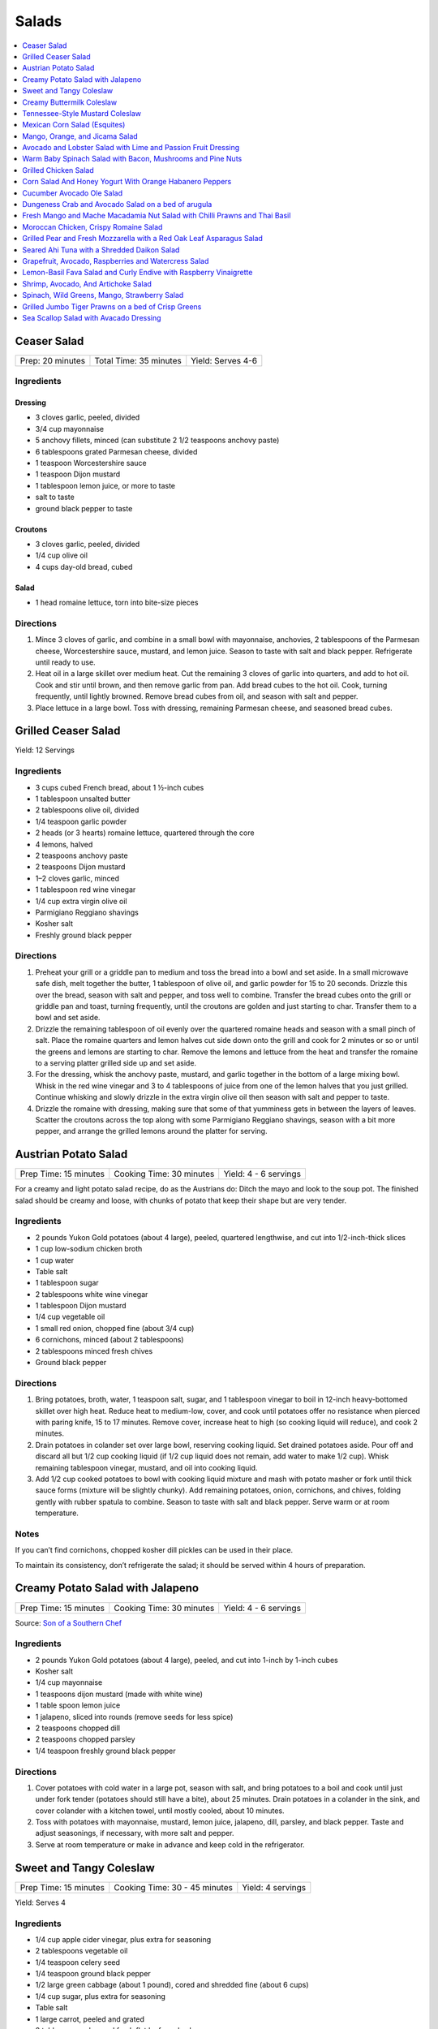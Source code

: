 .. raw:: pdf

   OddPageBreak tocPage

******
Salads
******

.. contents::
   :local:
   :depth: 1

.. raw:: pdf

   OddPageBreak recipePage

Ceaser Salad
============

+------------------+------------------------+-------------------+
| Prep: 20 minutes | Total Time: 35 minutes | Yield: Serves 4-6 |
+------------------+------------------------+-------------------+

Ingredients
-----------

Dressing
^^^^^^^^

-  3 cloves garlic, peeled, divided
-  3/4 cup mayonnaise
-  5 anchovy fillets, minced (can substitute 2 1/2 teaspoons anchovy
   paste)
-  6 tablespoons grated Parmesan cheese, divided
-  1 teaspoon Worcestershire sauce
-  1 teaspoon Dijon mustard
-  1 tablespoon lemon juice, or more to taste
-  salt to taste
-  ground black pepper to taste

Croutons
^^^^^^^^

-  3 cloves garlic, peeled, divided
-  1/4 cup olive oil
-  4 cups day-old bread, cubed

Salad
^^^^^

-  1 head romaine lettuce, torn into bite-size pieces

Directions
----------

1. Mince 3 cloves of garlic, and combine in a small bowl with
   mayonnaise, anchovies, 2 tablespoons of the Parmesan cheese,
   Worcestershire sauce, mustard, and lemon juice. Season to taste with
   salt and black pepper. Refrigerate until ready to use.
2. Heat oil in a large skillet over medium heat. Cut the remaining 3
   cloves of garlic into quarters, and add to hot oil. Cook and stir
   until brown, and then remove garlic from pan. Add bread cubes to the
   hot oil. Cook, turning frequently, until lightly browned. Remove
   bread cubes from oil, and season with salt and pepper.
3. Place lettuce in a large bowl. Toss with dressing, remaining Parmesan
   cheese, and seasoned bread cubes.

.. raw:: pdf

   PageBreak recipePage

Grilled Ceaser Salad
====================

Yield: 12 Servings

Ingredients
-----------
- 3 cups cubed French bread, about 1 ½-inch cubes
- 1 tablespoon unsalted butter
- 2 tablespoons olive oil, divided
- 1/4 teaspoon garlic powder
- 2 heads (or 3 hearts) romaine lettuce, quartered through the core
- 4 lemons, halved
- 2 teaspoons anchovy paste
- 2 teaspoons Dijon mustard
- 1–2 cloves garlic, minced
- 1 tablespoon red wine vinegar
- 1/4 cup extra virgin olive oil
- Parmigiano Reggiano shavings
- Kosher salt
- Freshly ground black pepper


Directions
----------
1. Preheat your grill or a griddle pan to medium and toss the bread into
   a bowl and set aside. In a small microwave safe dish, melt together
   the butter, 1 tablespoon of olive oil, and garlic powder for 15 to 20
   seconds. Drizzle this over the bread, season with salt and pepper,
   and toss well to combine. Transfer the bread cubes onto the grill or
   griddle pan and toast, turning frequently, until the croutons are
   golden and just starting to char. Transfer them to a bowl and set aside.
2. Drizzle the remaining tablespoon of oil evenly over the quartered
   romaine heads and season with a small pinch of salt. Place the romaine
   quarters and lemon halves cut side down onto the grill and cook for
   2 minutes or so or until the greens and lemons are starting to char.
   Remove the lemons and lettuce from the heat and transfer the romaine to
   a serving platter grilled side up and set aside.
3. For the dressing, whisk the anchovy paste, mustard, and garlic together
   in the bottom of a large mixing bowl. Whisk in the red wine vinegar and
   3 to 4 tablespoons of juice from one of the lemon halves that you just
   grilled. Continue whisking and slowly drizzle in the extra virgin olive
   oil then season with salt and pepper to taste.
4. Drizzle the romaine with dressing, making sure that some of that
   yumminess gets in between the layers of leaves. Scatter the croutons
   across the top along with some Parmigiano Reggiano shavings, season
   with a bit more pepper, and arrange the grilled lemons around the
   platter for serving.


.. raw:: pdf

   PageBreak recipePage

Austrian Potato Salad
=====================

+-----------------------+--------------------------+-----------------------+
| Prep Time: 15 minutes | Cooking Time: 30 minutes | Yield: 4 - 6 servings |
+-----------------------+--------------------------+-----------------------+

For a creamy and light potato salad recipe, do as the Austrians do:
Ditch the mayo and look to the soup pot. The finished salad should be
creamy and loose, with chunks of potato that keep their shape but are
very tender.

Ingredients
-----------

-  2 pounds Yukon Gold potatoes (about 4 large), peeled, quartered
   lengthwise, and cut into 1/2-inch-thick slices
-  1 cup low-sodium chicken broth
-  1 cup water
-  Table salt
-  1 tablespoon sugar
-  2 tablespoons white wine vinegar
-  1 tablespoon Dijon mustard
-  1/4 cup vegetable oil
-  1 small red onion, chopped fine (about 3/4 cup)
-  6 cornichons, minced (about 2 tablespoons)
-  2 tablespoons minced fresh chives
-  Ground black pepper

Directions
----------

1. Bring potatoes, broth, water, 1 teaspoon salt, sugar, and 1
   tablespoon vinegar to boil in 12-inch heavy-bottomed skillet over
   high heat. Reduce heat to medium-low, cover, and cook until potatoes
   offer no resistance when pierced with paring knife, 15 to 17 minutes.
   Remove cover, increase heat to high (so cooking liquid will reduce),
   and cook 2 minutes.
2. Drain potatoes in colander set over large bowl, reserving cooking
   liquid. Set drained potatoes aside. Pour off and discard all but 1/2
   cup cooking liquid (if 1/2 cup liquid does not remain, add water to
   make 1/2 cup). Whisk remaining tablespoon vinegar, mustard, and oil
   into cooking liquid.
3. Add 1/2 cup cooked potatoes to bowl with cooking liquid mixture and
   mash with potato masher or fork until thick sauce forms (mixture will
   be slightly chunky). Add remaining potatoes, onion, cornichons, and
   chives, folding gently with rubber spatula to combine. Season to
   taste with salt and black pepper. Serve warm or at room temperature.

Notes
-----

If you can’t find cornichons, chopped kosher dill pickles can be used in
their place.

To maintain its consistency, don’t refrigerate the salad; it should be
served within 4 hours of preparation.

.. raw:: pdf

   PageBreak recipePage

Creamy Potato Salad with Jalapeno
=================================

+-----------------------+--------------------------+-----------------------+
| Prep Time: 15 minutes | Cooking Time: 30 minutes | Yield: 4 - 6 servings |
+-----------------------+--------------------------+-----------------------+

Source: `Son of a Southern
Chef <https://www.sonofasouthernchef.com/food/creamy-potato-salad-with-jalapeno>`__

Ingredients
-----------

-  2 pounds Yukon Gold potatoes (about 4 large), peeled, and cut into
   1-inch by 1-inch cubes
-  Kosher salt
-  1/4 cup mayonnaise
-  1 teaspoons dijon mustard (made with white wine)
-  1 table spoon lemon juice
-  1 jalapeno, sliced into rounds (remove seeds for less spice)
-  2 teaspoons chopped dill
-  2 teaspoons chopped parsley
-  1/4 teaspoon freshly ground black pepper

Directions
----------

1. Cover potatoes with cold water in a large pot, season with salt, and
   bring potatoes to a boil and cook until just under fork tender
   (potatoes should still have a bite), about 25 minutes. Drain potatoes
   in a colander in the sink, and cover colander with a kitchen towel,
   until mostly cooled, about 10 minutes.
2. Toss with potatoes with mayonnaise, mustard, lemon juice, jalapeno,
   dill, parsley, and black pepper. Taste and adjust seasonings, if
   necessary, with more salt and pepper.
3. Serve at room temperature or make in advance and keep cold in the
   refrigerator.

.. raw:: pdf

   PageBreak recipePage

Sweet and Tangy Coleslaw
========================

+-----------------------+-------------------------------+-------------------+
| Prep Time: 15 minutes | Cooking Time: 30 - 45 minutes | Yield: 4 servings |
+-----------------------+-------------------------------+-------------------+

Yield:  Serves 4

Ingredients
-----------

-  1/4 cup apple cider vinegar, plus extra for seasoning
-  2 tablespoons vegetable oil
-  1/4 teaspoon celery seed
-  1/4 teaspoon ground black pepper
-  1/2 large green cabbage (about 1 pound), cored and shredded fine
   (about 6 cups)
-  1/4 cup sugar, plus extra for seasoning
-  Table salt
-  1 large carrot, peeled and grated
-  2 tablespoons chopped fresh flat leaf parsley leaves

Directions
----------

1. Combine 1/4 cup vinegar, oil, celery seed, and pepper in medium glass
   or metal bowl. Place bowl in freezer until vinegar mixture is well
   chilled, at least 15 minutes and up to 30 minutes.
2. While mixture chills, toss cabbage with 1/4 cup sugar and 1 teaspoon
   salt in large microwave-safe bowl. Cover with large plate and
   microwave on high power for 1 minute. Stir briefly, re-cover, and
   continue to microwave on high power until cabbage is partially wilted
   and has reduced in volume by ¬one-third, 30 to 60 seconds longer.
3. Transfer cabbage to salad spinner and spin cabbage until excess water
   is removed, 10 to 20 seconds. Remove bowl from freezer, add cabbage,
   carrot, and parsley to cold vinegar mixture, and toss to combine. If
   desired, adjust flavor with sugar or vinegar. Season with salt to
   taste. Refrigerate until chilled, about 15 minutes. Toss again before
   serving.

Variations
----------

**Fennel and Orange:**

Change vinegar to 1/3 cup and add 3 tablespoons orange juice and remove
celery seed in Step 1. In Step 3 replace Carrot and Parsley with 1
teaspoon orange zest, 1/2 small fennel bulb, cored and thinly sliced
(about 1/2 cup) plus 1 tablespoon minced fennel fronds, and 1/4 cup
golden raisins.

**Apple and Tarragon:**

Reduce vinegar to 3 tablespoons and add 1/2 teaspoon Dijon mustard and
remove celery seed in Step 1. In Step 3 replace Carrot and Parsley with
Granny Smith apple, cut into matchsticks and 2 teaspoons minced fresh
tarragon.

**Red Bell Pepper and Jalapeno:**

Replace celery seed with 2 tablespoons lime juice in step 1. In Step 3
replace Carrot and Parsley with 1/2 red bell pepper, thinly sliced 1-2
seeded and minced jalapeno chiles, 1 scallion, thinly sliced.

.. raw:: pdf

   PageBreak recipePage

Creamy Buttermilk Coleslaw
==========================

Yield:  Serves 4

Ingredients
-----------

-  1 pound cabbage (about 1/2 medium head), red or green, shredded fine
   (6 cups)
-  table salt
-  1 medium carrot, shredded on box grater
-  1/2 cup buttermilk
-  2 tablespoons mayonnaise
-  2 tablespoons sour cream
-  1 small shallot, minced (about 2 tablespoons)
-  2 tablespoons minced fresh flat leaf parsley leaves
-  1/2 teaspoon cider vinegar
-  1/2 teaspoon granulated sugar
-  1/4 teaspoon Dijon mustard
-  1/8 teaspoon ground black pepper

Directions
----------

1. Toss shredded cabbage and 1 teaspoon salt in colander or large mesh
   strainer set over medium bowl. Let stand until cabbage wilts, at
   least 1 hour or up to 4 hours. Rinse cabbage under cold running
   water. Press, but do not squeeze, to drain; pat dry with paper
   towels. Place wilted cabbage and carrot in large bowl.
2. Stir buttermilk, mayonnaise, sour cream, shallot, parsley, vinegar,
   sugar, mustard, 1/4 teaspoon salt, and pepper together in small bowl.
   Pour dressing over cabbage and toss to combine; refrigerate until
   chilled, about 30 minutes. (Coleslaw can be refrigerated for up to 3
   days.)

.. raw:: pdf

   PageBreak recipePage

Tennessee-Style Mustard Coleslaw
================================

Classic mayonnaise-based coleslaw is bolstered here by the addition of
mustard.

Yield:  Serves 6

Ingredients
-----------

-  1/2 cup mayonnaise
-  1/4 cup prepared yellow mustard
-  1/4 cup apple cider vinegar
-  1/4 cup sugar
-  2 tsp. kosher salt
-  2 tsp. ground black pepper
-  1 tsp. celery seeds
-  1 medium head cabbage, shredded

Directions
----------

1. Whisk together mayonnaise, mustard, vinegar, sugar, salt, pepper, and
   celery seeds in a bowl. Add cabbage and toss. Chill.

.. raw:: pdf

   PageBreak recipePage

Mexican Corn Salad (Esquites)
=============================

Source: `Cooks Illustrated <https://www.cooksillustrated.com/recipes/11067-mexican-corn-salad-esquites>`__

Yield:  Serves 3-4

Ingredients
-----------
1 1/2 tablespoons lime juice, plus extra for seasoning (2 limes)
1 1/2 tablespoons sour cream
1/2 tablespoon mayonnaise
1 serrano chiles, stemmed and cut into 1/8-inch-thick rings
Salt
1 tablespoons plus 1 teaspoon vegetable oil
3 ears corn, kernels cut from cobs (3 cups)
1 garlic cloves, minced
1/4 teaspoon chili powder
2 ounces cotija cheese, crumbled (1/2 cup)
1/4 cup coarsely chopped fresh cilantro leaves
1 scallions, sliced thin

Directions
----------
1. Combine lime juice, sour cream, mayonnaise, serrano(s), and
   1/8 teaspoon salt in large bowl. Set aside.
2. Heat 1 tablespoon oil in 12-inch nonstick skillet over high heat until
   shimmering. Add corn and spread into even layer. Sprinkle with
   1/4 teaspoon salt. Cover and cook, without stirring, until corn touching
   skillet is charred, about 3 minutes. Remove skillet from heat and let
   stand, covered, for 15 seconds, until any popping subsides. Transfer
   corn to bowl with sour cream mixture. If doubling the recipe repeat with
   1 tablespoon oil, 1/4 teaspoon salt, and additional corn.
3. Return now-empty skillet to medium heat and add remaining
   1/2 teaspoon oil, garlic, and chili powder. Cook, stirring constantly,
   until fragrant, about 30 seconds. Transfer garlic mixture to bowl with
   corn mixture and toss to combine. Let cool for at least 15 minutes.
4. Add cotija, cilantro, and scallions and toss to combine. Season salad
   with salt and up to 1 tablespoon extra lime juice to taste. Serve.

Notes
-----
If desired, substitute plain Greek yogurt for the sour cream. I like serrano
chiles here, but you can substitute a jalapeño chile that has been halved
lengthwise and sliced into 1/8-inch-thick half-moons. Adjust the amount of
chiles to suit your taste. If cotija cheese is unavailable, substitute
feta cheese.



.. raw:: pdf

   PageBreak recipePage

Mango, Orange, and Jicama Salad
===============================

Yield:  Serves 4 to 6

Ingredients
-----------

-  3 tablespoons sugar
-  1/4 teaspoon grated lime zest plus 3 tablespoons juice (2 limes)
-  1/4 teaspoon red pepper flakes
-  Pinch salt
-  12 ounces jicama, peeled and cut into 1/4-inch dice (1 1/2 cups)
-  2 oranges
-  2 mangos, peeled, pitted, and cut into 1/2-inch dice (4 cups)

Directions
----------

1. Bring sugar, lime zest and juice, pepper flakes, and salt to simmer
   in small saucepan over medium heat, stirring constantly, until sugar
   is dissolved, 1 to 2 minutes. Remove pan from heat, stir in jicama,
   and let syrup cool for 20 minutes.
2. Meanwhile, cut away peel and pith from oranges. Slice into
   1/2-inch-thick rounds, then cut rounds into 1/2-inch pieces. Place
   oranges and mangos in large bowl.
3. When syrup is cool, pour over oranges and mangos and toss to combine.
   Refrigerate for 15 minutes before serving.

Variations
----------

**Papaya, Clementine, and Chayote:**

Change red pepper flakes with 2 teaspoons grated fresh ginger. Use 1
chayote (also called mirliton) instead of jicama, if you can find it,
should be 1 1/2 cups. Switch 2 mangos with 2 large papayas, peeled,
seeded, and cut into 1/2-inch dice (4 cups) and switch the oranges with
3 clementines, peeled, each segment cut into 3 pieces

**Pineapple, Grapefruit, and Cucumber:**

Change red pepper flakes with 1/4 teaspoon ground cardamom. Use 1/4
teaspoon ground cardamom. Replace jicima with 1 cucumber, peeled, halved
lengthwise, seeded, and cut into 1/4-inch dice (1 1/2 cups). Use 1
grapefruit in place of the orange. Replace 1 pineapple, peeled, cored,
and cut into 1/2-inch dice (4 cups) instead of the Mango.

.. raw:: pdf

   PageBreak recipePage

Avocado and Lobster Salad with Lime and Passion Fruit Dressing
==============================================================

Yield: Single serving

Ingredients
-----------

Salad
^^^^^

- 1/3 cup spring salad mix
- 1/2 avocado, cubed
- 4 oz lobster, cooked meat diced ( you may substitute 100g cooked peeled shrimp)
- 1 stalk celery, finely chopped


Lime and passion fruit Dressing
^^^^^^^^^^^^^^^^^^^^^^^^^^^^^^^

- 1 tablespoon extra virgin olive oil
- 1 teaspoon walnut oil
- 1/2 lime, juiced
- 1 passion fruit, juice and seeds
- 1/2 small red chili, deseeded, chopped
- kosher salt
- fresh cracked pepper

Directions
----------

Lime and passion fruit Dressing
^^^^^^^^^^^^^^^^^^^^^^^^^^^^^^^

Blend the olive, walnut oil, lime juice, passion fruit juice and seeds and chilli with salt and pepper until smooth.


Salad
^^^^^

#. Arrange the mixed greens on a plate.
#. Gently combine the avocado, lobster, and celery with the dressing, pile onto the greens and serve.


Note
----
Carb count 4.7g. per serving


.. raw:: pdf

   PageBreak recipePage

Warm Baby Spinach Salad with Bacon, Mushrooms and Pine Nuts
===========================================================

Yield: 4 servings

Ingredients
-----------

- 4 cup baby spinach leaves
- sea salt
- fresh cracked pepper
- 7 oz baby bocconcini balls
- 2 cup french bread, cubed
- 1 tablespoon parsley, chopped
- 1 tablespoon basil, chopped
- 2 clove garlic, minced
- extra virgin olive oil
- 3 tablespoon red wine vinegar
- 1/2 cup pine nuts, toasted
- 7 oz double smoked bacon, diced
- 8 cherry tomatoes, halved
- 1 cup button mushrooms, sliced
- 1 lemon, juiced
- 1 small yellow pepper, julienne
- 1 red onion, sliced finely

Directions
----------

#. Preheat oven to 400°F
#. Prepare the croutons; cut bread into over size cubes, add garlic, parsley, basil, salt, pepper, and approx 4 tbsp extra virgin olive oil, mix and toss well. Place onto a baking sheet and in the oven until lightly golden and crisp. Do not over bake since you want the croutons to be slightly tender in the centre. Put aside
#. Wash and pat dry the baby spinach leaves, keep cool, put aside
#. Toast the pine nuts in the oven on a tray until golden; approx 7-10 minutes, put aside
#. In a skillet cook bacon until crisp, drain excess fat, or place on a paper towel, put aside
#. In the same skillet add 6 tbsp olive oil, heat add onions, season and saute until golden. Add mushrooms, season and saute for 3 minutes. Add the bacon, tomatoes, and peppers, season, and saute for 1-2 minutes. Turn off heat, add 3 tbsp red wine vinegar, and the juice of 1 lemon, stir
#. In a large bowl place spinach, croutons, pine nuts, and bocconcini. Add the warm mixture and toss gently


.. raw:: pdf

   PageBreak recipePage

Grilled Chicken Salad
=====================

Yield:  4 servings

Ingredients
-----------

- 3 Chicken breasts
- 1/4 cup pecan, toasted
- kosher salt
- fresh cracked pepper
- 1/2 cup red seedless grapes
- 4 cup spring salad mix
- 1 tablespoon flat leaf parsley
- 1 lemon, juiced
- 4 tablespoon extra virgin olive oil
- 1 tablespoon grainy dijon mustard
- 1 teaspoon garlic, minced
- 1/4 cup soy sauce, (light)
- 2 tablespoon white wine vinegar
- 1/2 red pepper, julienne

Directions
----------

#. Preheat and season grill: season both sides of the chicken
#. Place onto grill and cook until done
#. Meanwhile prepare the dressing; in a bowl whisk oil, soy sauce, garlic, vinegar, ginger, lemon juice, dijon, parsley and seasoning.
#. Once the chicken is done, slice into strips, place in a large bowl with grapes, peppers, greens and pecans. Drizzle the dressing over top and toss gently.
#. Place on a platter or individual plates


Note
----
Carb count 9g per serving


.. raw:: pdf

   PageBreak recipePage

Corn Salad And Honey Yogurt With Orange Habanero Peppers
========================================================

Yield: 4 servings

Ingredients
-----------

Dressing
^^^^^^^^

- 1 tablespoon honey
- 1 cup yogurt
- 1/2 cup mayonnaise
- 1 pinch kosher salt
- 1 pinch fresh cracked pepper


Ingredients for salad
^^^^^^^^^^^^^^^^^^^^^

- 2 1/2 cup corn kernels, (canned
- 1 cup carrot, diced
- 1 cup english cucumber, diced
- 1 cup tomato, diced
- 1 1/2 cup cauliflower, blanched, pieces
- 1 apple, diced
- 1/2 teaspoon habanero pepper, (orange) chopped

Directions
----------

#. Prepare the dressing by combining all the ingredients in a bowl
#. Put the vegetables in a large bowl
#. Pour the dressing into the main ingredients, and toss
#. Chill and serve cold (can be served on a bed of crisp greens)


.. raw:: pdf

   PageBreak recipePage

Cucumber Avocado Ole Salad
==========================

Yield: 4 servings

Ingredients
-----------

- 1 cucumber, peeled, seeded
- sea salt
- fresh cracked pepper
- 2 avocado, diced
- 200 ml red pepper, roasted and julienne
- 2 roma tomatoes, diced
- 2 lime, juiced
- 1 small red onion, sliced
- 2 tablespoon Cilantro, chopped
- 4 cup crisp greens
- extra virgin olive oil
- Red wine vinegar
- 1 lemon, juiced
- 1 tablespoon grainy dijon mustard
- 1 clove garlic, minced
- 1 cup blue corn tortillas chips

Directions
----------

#. In a bowl place cucumber, avocado, roma tomatoes, lime juice, cilantro, seasoning, and 2 tbsp. Extra virgin olive oil, toss.
#. In a small bowl prepare the vinaigrette; whisk 2 parts olive oil to 1 part vinegar, add grainy Dijon, lemon juice, and garlic, put aside.
#. In a salad bowl place greens, roasted peppers, season, and drizzle vinaigrette, toss.
#. Portion salad onto four plates and top with cool cucumber, avocado salad.
#. Place corn chips around salad


.. raw:: pdf

   PageBreak recipePage

Dungeness Crab and Avocado Salad on a bed of arugula
====================================================

Yield: 4 servings

Ingredients
-----------

- 2 cup arugula
- sea salt
- fresh cracked pepper
- 2 stalk celery, diced
- 2 tablespoon Mayonnaise
- 1 lemon, juiced
- 1 avocado, diced
- 1 tablespoon Ginger, chopped
- 1 tablespoon Mint, chopped
- 4 tablespoon grapeseed oil
- 2 tablespoon Red wine vinegar
- 1 teaspoon grainy dijon mustard
- 1 lb Dungeness crab meat

Directions
----------

#. In a bowl place crab meat, seasoning, mint, avocado, mayonnaise, ginger, lemon juice, and celery. Blend
#. In a small bowl whisk grapeseed oil, vinegar, salt, pepper, and Dijon
#. Season the arugula, add the vinaigrette and toss.
#. Place the salad onto 4 plates and top with the crab mixture


Note
----
Carb count 7g per serving


.. raw:: pdf

   PageBreak recipePage

Fresh Mango and Mache Macadamia Nut Salad with Chilli Prawns and Thai Basil
===========================================================================

Yield: 4 servings

Ingredients
-----------

- 16 tiger prawns, shelled, de-veined
- 2 mango, sliced
- 1 tablespoon Sambal Oelek
- 1/2 cup macadamia nuts
- 1/4 cup white wine
- 1/2 red onion, sliced finely
- sea salt
- fresh cracked pepper
- 1/2 cup grape tomatoes
- 1/2 yellow pepper, diced
- 1 lime, juiced
- 2 tablespoon Thai basil, chopped
- 4 tablespoon extra virgin olive oil
- 2 tablespoon Red wine vinegar
- 1 tablespoon Sesame oil
- 1/2 lemon, juiced

Directions
----------

#.  Heat a skillet, add sesame oil. Season prawns in a bowl with sambel, salt, and pepper. Sear prawns for approx. 2 minutes or until the prawns have turned colour and firmed up.
#. Add white wine, lemon juice, and reduce for 1 minute. Put aside to cool.
#. In a large bowl place Mache` lettuce, onions, nuts, tomatoes, yellow peppers, mangoes, and Thai basil. Season.
#. In a small bowl add lime juice, olive oil, and red wine vinegar, whisk.
#. Slowly drizzle vinaigrette into salad, toss gently.
#. Portion onto 4 plates and arrange chilli prawns around salad.


.. raw:: pdf

   PageBreak recipePage

Moroccan Chicken, Crispy Romaine Salad
======================================

Yield: 4 servings

Ingredients
-----------

- 2 chicken breast
- 2 cup romaine lettuce, cubed
- 2 cup radicchio lettuce, sliced
- sea salt
- fresh cracked pepper
- 1 avocado, peeled, sliced
- 2 tablespoon cilantro
- 8 cherry tomatoes, halved
- 1 small yellow pepper, julienne
- 2 tablespoon Flat leaf parsley
- 1 lime, juiced
- pinch red pepper flakes
- 2 clove garlic, minced
- 2 tablespoon extra virgin olive oil


Mango , Lemon, Cumin Dressing
^^^^^^^^^^^^^^^^^^^^^^^^^^^^^

- 1-2 mango, cleaned, cubed
- sea salt
- fresh cracked pepper
- 1/4 cup  extra virgin olive oil
- 1 lemon, juiced
- 1 tablespoon Ginger, minced
- pinch ground coriander
- 1 tablespoon cilantro
- 1 teaspoon Ground cumin
- 2 tablespoon White wine vinegar

Directions
----------

#. Firstly marinade the chicken. Cut the chicken into strips, place in a bowl. Add sea salt, pepper, red pepper flakes, lime juice, garlic, and olive oil. Cover and place in fridge for at least 30 minutes. You can either grill the chicken or sear it in a skillet. Chill.
#. Meanwhile prepare the dressing; in a food processor or blender place mango, ginger, sea salt, pepper, coriander, and ground cumin. Puree for 1 minute. Slowly add the olive oil while blending. Blend in vinegar, lemon, and cilantro. Put aside. Correct seasoning if needed.
#. In a large bowl place the rest of the ingredients together (cooked chicken can be cooled if so desired). Slowly add the dressing and toss gently.


Note
----
Carb count 5g. per serving


.. raw:: pdf

   PageBreak recipePage

Grilled Pear and Fresh Mozzarella with a Red Oak Leaf Asparagus Salad
======================================================================

Yield: 4 servings

Ingredients
-----------

- 2 pears, sliced, quartered
- 1 lemon, juiced
- 2 ball mozzarella, sliced
- kosher salt
- fresh cracked pepper
- 1 head red oak leaf lettuce, chopped
- 1 bunch asparagus, trimmed
- 1 red pepper, julienne
- 2 tablespoon mint, fresh, chopped
- 1/4 cup  basil grapeseed oil
- 2 tablespoon red wine vinegar
- 1 teaspoon grainy dijon mustard

Directions
----------

#. Preheat char-broiler, place pears in a bowl, toss with lemon juice. Place onto a seasoned grill (oiled) and cook until golden on both sides. Put onto a plate and set aside
#. Meanwhile bring a small sauce pan of water with a pinch of salt to a boil, add asparagus and blanch for 45 seconds. Remove and submerge into ice cold water to stop the cooking. Once cooled remove and drain.
#. Prepare the vinaigrette; in a bowl whisk the grapeseed oil, red wine vinegar, Dijon, salt, and pepper.
#. In a large bowl combine all the ingredients, season, toss and serve onto individual plates or a platter.


Note
----
Carb count 7g. per serving


.. raw:: pdf

   PageBreak recipePage

Seared Ahi Tuna with a Shredded Daikon Salad
============================================

Ingredients
-----------

- 4 6 oz ahi tuna
- kosher salt
- fresh cracked pepper
- 1 daikon, shredded
- 1 carrot, shredded
- assorted crisp greens
- 1/2 red onion, sliced
- extra virgin olive oil


Vinaigrette
^^^^^^^^^^^

- 2 tablespoon rice vinegar
- 1 teaspoon sesame oil
- 1 teaspoon wasabi powder
- 1 tablespoon soy sauce
- kosher salt
- fresh cracked pepper
- 1/4 cup canola oil

Directions
----------

#. Heat a skillet, add oil, season both sides of the tuna
#. Sear the tuna, approx. 2-3 minutes each side, put aside
#. Meanwhile wisk all ingredients for the vinaigrette, put aside
#. Prepare your plate by assembling the salad crisps, then followed by the carrot, onion, and daikon
#. Drizzle some of the vinaigrette over top of the salad
#. Place the tuna filet over the salad and drizzle a touch more dressing over.

.. raw:: pdf

   PageBreak recipePage

Grapefruit, Avocado, Raspberries and Watercress Salad
=====================================================

Ingredients
-----------

- 1 bunch watercress
- 2 pink grapefruit, segmented
- 2 avocado, sliced
- kosher salt
- fresh cracked pepper
- extra virgin olive oil
- flat leaf parsley, chopped
- 1/2 cup raspberries
- Balsamic vinegar
- 2 cup spring salad mix
- 1 red onion, sliced finely

Directions
----------

#.  Simply place all ingredients in a bowl, season, and add 2 parts extra virgin olive oil and 1 part balsamic vinegar.
#. Toss gently, and serve on a platter or individually.Serve 4Heart Smart / Healthy Choice Appetizer.


.. raw:: pdf

   PageBreak recipePage

Lemon-Basil Fava Salad and Curly Endive with Raspberry Vinaigrette
==================================================================

Ingredients
-----------

- 1 lemon, zest and juice
- 1/ 340 ml mixed beans, (canned)
- 1 lime, juiced
- 2 tablespoons cilantro, fresh, chopped
- 2 tablespoons flat leaf parsley, chopped
- 1/2 red onion, sliced finely
- sea salt
- fresh cracked pepper
- 1/2 bunch basil, chopped
- 1/2 yellow pepper, julienne
- 1/2 cup  artichokes, sliced
- 1/4 cup  sundried tomatoes
- 2 tablespoons extra virgin olive oil
- 15 ml Balsamic vinegar
- 2 clove garlic, chopped
- 2 cup curly endive
- sea salt
- fresh cracked pepper
- 20 ml raspberry vinegar
- 5 ml grainy dijon mustard, mustard
- 2 tablespoons extra virgin olive oil
- raspberries, optional for garnish

Directions
----------

#. In a bowl add all the ingredients together for the exception of the endive, raspberry vinegar, Dijon, and oil.
#. Blend and season well. Put aside.
#. Meanwhile prepare the vinaigrette for the curly endive.
#. In a small bowl add the raspberry vinegar, olive oil, Dijon and seasoning.
#. Place endive in a separate bowl, and add vinaigrette, toss ,
#. Prepare 4 plates and evenly place the curly endive on each plate
#. Place a portion of the fava salad over top of the endive.
#. Garnish with fresh raspberries if desired.


.. raw:: pdf

   PageBreak recipePage

Shrimp, Avocado, And Artichoke Salad
====================================

Yield: 4 servings

Ingredients
-----------

- 7 oz Baby shrimp
- 2 avocado, diced
- 1 lemon, juiced
- sea salt
- fresh cracked pepper
- 2 tablespoon dill, fresh, chopped
- 300 ml Artichokes, sliced
- 1 teaspoon jalapeno pepper, chopped
- 1/4 cup mayonnaise
- 2 tablespoon Flat leaf parsley, chopped


Roasted Peppers
^^^^^^^^^^^^^^^

- 2 tablespoon sage, fresh, chopped
- 4 bell pepper
- 2 tablespoon extra virgin olive oil
- 2 clove garlic, minced
- sea salt
- fresh cracked pepper

Directions
----------

#. Preheat oven to 375°F
#. Remove the top part of the pepper, (core side) making a slice across by a 1/2 “ down.
#. Remove seeds carefully, not to break the peppers.
#. Line baking dish with parchment paper. Place peppers and tops onto baking dish. Season the inside with salt and pepper.
#. Blend oil, sage, garlic, seasoning, and ginger together in small bowl.
#. Brush the inside of the peppers liberally with the sage oil.
#. Place in the oven for approx. 10 - 12 minutes. Remove and let cool.
#. In a bowl add ingredients B and blend well.
#. Place the mixture inside the peppers.
#. Place the tops of the peppers to garnish on a angle
#. If the peppers are over roasted they will collapse , ( this is why the outer skin is not removed and they are lightly roasted).


Note
----
Carb count 8g. per serving


.. raw:: pdf

   PageBreak recipePage

Spinach, Wild Greens, Mango, Strawberry Salad
=============================================

Yield: 4 servings

Ingredients
-----------

Salad
^^^^^

- 2 cup baby spinach leaves
- 2 cup assorted greens
- kosher salt
- fresh cracked pepper
- 1 mango, slice into strips
- 8 strawberries, sliced
- 1/2 cup pine nuts, toasted
- 1 small red onion, sliced finely
- 1/2 cup cherry tomatoes, halved
- 1 avocado, sliced
- 1 lemon, juiced


Vinaigrette
^^^^^^^^^^^

- 40 ml aged balsamic vinegar, (3 tbsp)
- 5 tablespoons extra virgin olive oil

Directions
----------

#. Simply place all the ingredients with the exception of the olive oil and balsamic in a large bowl.
#. Whisk the olive oil and balsamic together. Drizzle into the salad, and toss well. Correct seasoning if needed.
#. Place onto salad plates


.. raw:: pdf

   PageBreak recipePage

Grilled Jumbo Tiger Prawns on a bed of Crisp Greens
===================================================

Yield: 4 servings

Ingredients
-----------

- 24 jumbo prawns, peeled and de-veined
- 4 skewers
- 1-2 lemon
- 2 clove garlic, minced
- sea salt
- fresh cracked pepper
- 3 tablespoon butter
- 2 tablespoon Flat leaf parsley, chopped
- 1 tablespoon Ginger, chopped
- 4 cup assorted greens
- sea salt
- fresh cracked pepper
- 6 tablespoon extra virgin olive oil
- 1 small red onion, sliced
- 1/2 cup cherry tomatoes
- 1 small yellow pepper, julienne
- 3 tablespoon Sherry vinegar
- 1 tablespoon grainy dijon mustard

Directions
----------

#. Soak skewers in water.
#. Prepare the sauce for the prawns; melt butter, add ginger, garlic, parsley, and seasoning. Put aside
#. Prepare the vinaigrette; in a bowl whisk oil, vinegar, Dijon, and seasoning. Put aside
#. Wash and dry salad greens. Put aside
#. Place 6 prawns on each skewer, season.
#. Preheat grill; place skewers onto grill and baste continuously with sauce. Cook each side for approx. 3-4 minutes or until firm.
#. Place salad ingredients in a bowl, season, add vinaigrette, and toss.
#. Portion greens onto 4 plates and top with skewered prawns


.. raw:: pdf

   PageBreak recipePage

Sea Scallop Salad with Avacado Dressing
=======================================

Yield: 4 servings

Ingredients
-----------

- 12 large calico scallops
- 1 bunch watercress
- 2 tablespoon White wine
- 1 lemon, juiced
- 1 lime, juiced
- sea salt
- fresh cracked pepper
- 4 spear Belgian endive
- 12 cherry tomatoes, halved
- 3 tablespoon honey
- 1 orange, juiced/ rind
- 4 tablespoon mayonnaise
- 1 avocado, mashed
- 1 yellow pepper, julienne
- 1 cup dandelion greens
- 2 cup arugula
- 1 tablespoon white wine vinegar
- 2 tablespoon extra virgin olive oil

Directions
----------

#. Prepare the dressing; in a bowl mash the avocado. Add honey, the juice and rind from the orange, salt, pepper, mayo, vinegar, and lime juice. Blend, cover, and put aside
#. Meanwhile preheat and season grill (when grill is hot rub oil over).
#. Place scallops in a bowl with salt, pepper, lemon juice, white wine and olive oil, toss and let sit for 15 minutes before placing onto grill.
#. Grill each side for 1-2 minutes. Place on a plate and let rest
#. Wash and dry the greens. Place in a bowl, add tomatoes, peppers, and season. Add the dressing, and toss.
#. Arrange the greens onto four plates. Garnish with endive. Place 3 scallops on each salad


Note
----
Carb count 7 g per serving
